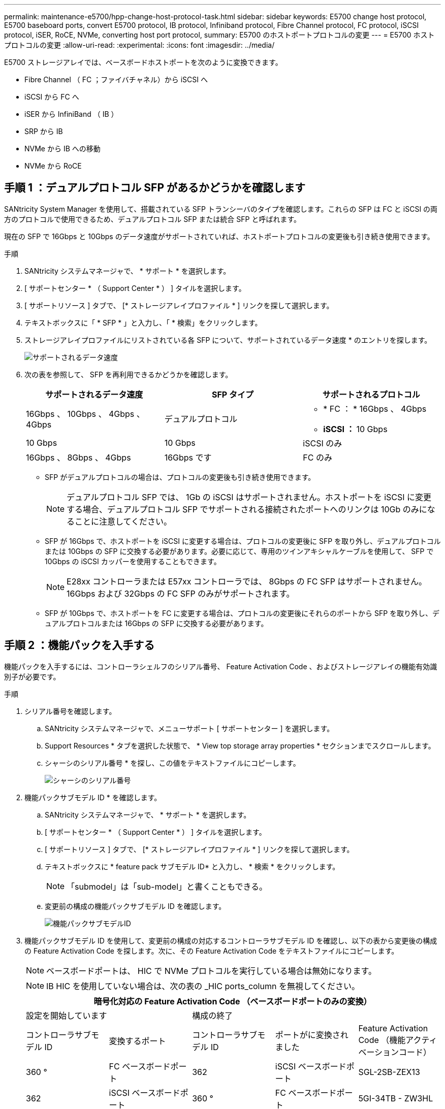---
permalink: maintenance-e5700/hpp-change-host-protocol-task.html 
sidebar: sidebar 
keywords: E5700 change host protocol, E5700 baseboard ports, convert E5700 protocol, IB protocol, Infiniband protocol, Fibre Channel protocol, FC protocol, iSCSI protocol, iSER, RoCE, NVMe, converting host port protocol, 
summary: E5700 のホストポートプロトコルの変更 
---
= E5700 ホストプロトコルの変更
:allow-uri-read: 
:experimental: 
:icons: font
:imagesdir: ../media/


[role="lead"]
E5700 ストレージアレイでは、ベースボードホストポートを次のように変換できます。

* Fibre Channel （ FC ；ファイバチャネル）から iSCSI へ
* iSCSI から FC へ
* iSER から InfiniBand （ IB ）
* SRP から IB
* NVMe から IB への移動
* NVMe から RoCE




== 手順 1 ：デュアルプロトコル SFP があるかどうかを確認します

SANtricity System Manager を使用して、搭載されている SFP トランシーバのタイプを確認します。これらの SFP は FC と iSCSI の両方のプロトコルで使用できるため、デュアルプロトコル SFP または統合 SFP と呼ばれます。

現在の SFP で 16Gbps と 10Gbps のデータ速度がサポートされていれば、ホストポートプロトコルの変更後も引き続き使用できます。

.手順
. SANtricity システムマネージャで、 * サポート * を選択します。
. [ サポートセンター * （ Support Center * ） ] タイルを選択します。
. [ サポートリソース ] タブで、 [* ストレージアレイプロファイル * ] リンクを探して選択します。
. テキストボックスに「 * SFP * 」と入力し、「 * 検索」をクリックします。
. ストレージアレイプロファイルにリストされている各 SFP について、サポートされているデータ速度 * のエントリを探します。
+
image::../media/sam1130_ss_e2800_unified_spf_maint-e5700.gif[サポートされるデータ速度]

. 次の表を参照して、 SFP を再利用できるかどうかを確認します。
+
|===
| サポートされるデータ速度 | SFP タイプ | サポートされるプロトコル 


 a| 
16Gbps 、 10Gbps 、 4Gbps 、 4Gbps
 a| 
デュアルプロトコル
 a| 
** * FC ： * 16Gbps 、 4Gbps
** ** iSCSI ： ** 10 Gbps




 a| 
10 Gbps
 a| 
10 Gbps
 a| 
iSCSI のみ



 a| 
16Gbps 、 8Gbps 、 4Gbps
 a| 
16Gbps です
 a| 
FC のみ

|===
+
** SFP がデュアルプロトコルの場合は、プロトコルの変更後も引き続き使用できます。
+

NOTE: デュアルプロトコル SFP では、 1Gb の iSCSI はサポートされません。ホストポートを iSCSI に変更する場合、デュアルプロトコル SFP でサポートされる接続されたポートへのリンクは 10Gb のみになることに注意してください。

** SFP が 16Gbps で、ホストポートを iSCSI に変更する場合は、プロトコルの変更後に SFP を取り外し、デュアルプロトコルまたは 10Gbps の SFP に交換する必要があります。必要に応じて、専用のツインアキシャルケーブルを使用して、 SFP で 10Gbps の iSCSI カッパーを使用することもできます。
+

NOTE: E28xx コントローラまたは E57xx コントローラでは、 8Gbps の FC SFP はサポートされません。16Gbps および 32Gbps の FC SFP のみがサポートされます。

** SFP が 10Gbps で、ホストポートを FC に変更する場合は、プロトコルの変更後にそれらのポートから SFP を取り外し、デュアルプロトコルまたは 16Gbps の SFP に交換する必要があります。






== 手順 2 ：機能パックを入手する

機能パックを入手するには、コントローラシェルフのシリアル番号、 Feature Activation Code 、およびストレージアレイの機能有効識別子が必要です。

.手順
. シリアル番号を確認します。
+
.. SANtricity システムマネージャで、メニューサポート [ サポートセンター ] を選択します。
.. Support Resources * タブを選択した状態で、 * View top storage array properties * セクションまでスクロールします。
.. シャーシのシリアル番号 * を探し、この値をテキストファイルにコピーします。
+
image::../media/sam1130_ss_e2800_storage_array_profile_sn_smid_copy_maint-e5700.gif[シャーシのシリアル番号]



. 機能パックサブモデル ID * を確認します。
+
.. SANtricity システムマネージャで、 * サポート * を選択します。
.. [ サポートセンター * （ Support Center * ） ] タイルを選択します。
.. [ サポートリソース ] タブで、 [* ストレージアレイプロファイル * ] リンクを探して選択します。
.. テキストボックスに * feature pack サブモデル ID* と入力し、 * 検索 * をクリックします。
+

NOTE: 「submodel」は「sub-model」と書くこともできる。

.. 変更前の構成の機能パックサブモデル ID を確認します。
+
image::../media/storage_array_profile2_maint-e5700.gif[機能パックサブモデルID]



. 機能パックサブモデル ID を使用して、変更前の構成の対応するコントローラサブモデル ID を確認し、以下の表から変更後の構成の Feature Activation Code を探します。次に、その Feature Activation Code をテキストファイルにコピーします。
+

NOTE: ベースボードポートは、 HIC で NVMe プロトコルを実行している場合は無効になります。

+

NOTE: IB HIC を使用していない場合は、次の表の _HIC ports_column を無視してください。

+
|===
5+| 暗号化対応の Feature Activation Code （ベースボードポートのみの変換） 


2+| 設定を開始しています 3+| 構成の終了 


| コントローラサブモデル ID | 変換するポート | コントローラサブモデル ID | ポートがに変換されました | Feature Activation Code （機能アクティベーションコード） 


 a| 
360 °
 a| 
FC ベースボードポート
 a| 
362
 a| 
iSCSI ベースボードポート
 a| 
SGL-2SB-ZEX13



 a| 
362
 a| 
iSCSI ベースボードポート
 a| 
360 °
 a| 
FC ベースボードポート
 a| 
5GI-34TB - ZW3HL

|===
+
|===
7+| 暗号化対応の Feature Activation Code 


3+| 変更前の構成 4+| 変更後の構成 


| コントローラサブモデル ID | ベースボードポート | HIC ポート | コントローラサブモデル ID | ベースボードポート | HIC ポート | Feature Activation Code （機能アクティベーションコード） 


 a| 
360 °
 a| 
FC
 a| 
iSER
 a| 
361
 a| 
FC
 a| 
SRP （ SRP ）
 a| 
Ugg-XSB-ZCZKU



 a| 
362
 a| 
iSCSI
 a| 
iSER
 a| 
SGL-2SB-ZEX13



 a| 
363
 a| 
iSCSI
 a| 
SRP （ SRP ）
 a| 
VGN-LTB-ZGFCT



 a| 
382
 a| 
使用できません
 a| 
NVMe/IB
 a| 
KGI- ISB-ZDHQF



 a| 
403
 a| 
使用できません
 a| 
NVMe/RoCE または NVMe/FC
 a| 
YGH-BHK-Z8EKB



 a| 
361
 a| 
FC
 a| 
SRP （ SRP ）
 a| 
360 °
 a| 
FC
 a| 
iSER
 a| 
JGS-0TB-ZID1V



 a| 
362
 a| 
iSCSI
 a| 
iSER
 a| 
UGX-RTB-ZLBPV （ UGX-RTB-ZLBPV ）



 a| 
363
 a| 
iSCSI
 a| 
SRP （ SRP ）
 a| 
2G1 - BTB - ZMRYN



 a| 
382
 a| 
使用できません
 a| 
NVMe/IB
 a| 
TGV - 8TB - ZKTH6



 a| 
403
 a| 
使用できません
 a| 
NVMe/RoCE または NVMe/FC
 a| 
JGM-EIK-ZAC6Q



 a| 
362
 a| 
iSCSI
 a| 
iSER
 a| 
360 °
 a| 
FC
 a| 
iSER
 a| 
5GI-34TB - ZW3HL



 a| 
361
 a| 
FC
 a| 
SRP （ SRP ）
 a| 
EGL-NTB-ZXKQ4



 a| 
363
 a| 
iSCSI
 a| 
SRP （ SRP ）
 a| 
HGP-QUB-Z1ICJ



 a| 
383
 a| 
使用できません
 a| 
NVMe/IB
 a| 
BGS-AUB-Z2YNG



 a| 
403
 a| 
使用できません
 a| 
NVMe/RoCE または NVMe/FC
 a| 
1GW-LiK- ZG9HN



 a| 
363
 a| 
iSCSI
 a| 
SRP （ SRP ）
 a| 
360 °
 a| 
FC
 a| 
iSER
 a| 
SGU バスタブ - Z3G2U



 a| 
361
 a| 
FC
 a| 
SRP （ SRP ）
 a| 
FGX-Dub-Z5WF7



 a| 
362
 a| 
iSCSI
 a| 
SRP （ SRP ）
 a| 
LG3 - GUB-Z7V17



 a| 
383
 a| 
使用できません
 a| 
NVMe/IB
 a| 
NG5-ZUB-Z8C8J



 a| 
403
 a| 
使用できません
 a| 
NVMe/RoCE または NVMe/FC
 a| 
WG2-0ik-ZI75U



 a| 
382
 a| 
使用できません
 a| 
NVMe/IB
 a| 
360 °
 a| 
FC
 a| 
iSER
 a| 
QG6 - ETB - ZPPPT



 a| 
361
 a| 
FC
 a| 
SRP （ SRP ）
 a| 
Xg8-XTB-ZQ7XS



 a| 
362
 a| 
iSCSI
 a| 
iSER
 a| 
SGB-HTB-ZS0AH



 a| 
363
 a| 
iSCSI
 a| 
SRP （ SRP ）
 a| 
TGD-1TB-ZT5TL



 a| 
403
 a| 
使用できません
 a| 
NVMe/RoCE または NVMe/FC
 a| 
IGR-IIK-ZDBRB



 a| 
383
 a| 
使用できません
 a| 
NVMe/IB
 a| 
360 °
 a| 
FC
 a| 
iSER
 a| 
LG8 - JUB-ZATLD



 a| 
361
 a| 
FC
 a| 
SRP （ SRP ）
 a| 
LG-3UB-ZBAX1



 a| 
362
 a| 
iSCSI
 a| 
iSER
 a| 
NGF-7UB-ZE8KX



 a| 
363
 a| 
iSCSI
 a| 
SRP （ SRP ）
 a| 
3GI- QUB-ZFP1Y



 a| 
403
 a| 
使用できません
 a| 
NVMe/RoCE または NVMe/FC
 a| 
5G7 - RIK - ZL5PE



 a| 
403
 a| 
使用できません
 a| 
NVMe/RoCE または NVMe/FC
 a| 
360 °
 a| 
FC
 a| 
iSER
 a| 
BGC-UIK-Z03GR



 a| 
361
 a| 
FC
 a| 
SRP （ SRP ）
 a| 
LGF - EIK - ZPJRX



 a| 
362
 a| 
iSCSI
 a| 
iSER
 a| 
PGJ-HIK-ZSIDZ



 a| 
363
 a| 
iSCSI
 a| 
SRP （ SRP ）
 a| 
1GM-1JK-ZTYQX



 a| 
382
 a| 
使用できません
 a| 
NVMe/IB
 a| 
JGH-Xik-ZQ142.

|===
+
|===
5+| 暗号化非対応の Feature Activation Code （ベースボードポートのみの変換） 


2+| 変更前の構成 3+| 構成の終了 


| コントローラサブモデル ID | 変換するポート | コントローラサブモデル ID | ポートがに変換されました | Feature Activation Code （機能アクティベーションコード） 


 a| 
365
 a| 
FC ベースボードポート
 a| 
367.
 a| 
iSCSI ベースボードポート
 a| 
BGU-GVB-ZM3KW



 a| 
367.
 a| 
iSCSI ベースボードポート
 a| 
366
 a| 
FC ベースボードポート
 a| 
9GU-2WB-Z503D

|===
+
|===
7+| 暗号化非対応の Feature Activation Code 


3+| 変更前の構成 4+| 変更後の構成 


| コントローラサブモデル ID | ベースボードポート | HIC ポート | コントローラサブモデル ID | ベースボードポート | HIC ポート | Feature Activation Code （機能アクティベーションコード） 


 a| 
365
 a| 
FC
 a| 
iSER
 a| 
366
 a| 
FC
 a| 
SRP （ SRP ）
 a| 
BGP-DVB-ZJ4YC



 a| 
367.
 a| 
iSCSI
 a| 
iSER
 a| 
BGU-GVB-ZM3KW



 a| 
368
 a| 
iSCSI
 a| 
SRP （ SRP ）
 a| 
4GX-ZVB-ZNJVD



 a| 
384
 a| 
使用できません
 a| 
NVMe/IB
 a| 
TGS-WVB-ZKL9T



 a| 
405
 a| 
使用できません
 a| 
NVMe/RoCE または NVMe/FC
 a| 
WGC - GJK - Z7PU2



 a| 
366
 a| 
FC
 a| 
SRP （ SRP ）
 a| 
365
 a| 
FC
 a| 
iSER
 a| 
WG2-3 VB-ZQHLF



 a| 
367.
 a| 
iSCSI
 a| 
iSER
 a| 
QG7 - 6VB - ZSF8M



 a| 
368
 a| 
iSCSI
 a| 
SRP （ SRP ）
 a| 
PGA-PVB-ZUWMX



 a| 
384
 a| 
使用できません
 a| 
NVMe/IB
 a| 
CG5-MVB-ZRYW1



 a| 
405
 a| 
使用できません
 a| 
NVMe/RoCE または NVMe/FC
 a| 
3GH - JK - ZANJQ



 a| 
367.
 a| 
iSCSI
 a| 
iSER
 a| 
365
 a| 
FC
 a| 
iSER
 a| 
PGR - IWB - Z48PC



 a| 
366
 a| 
FC
 a| 
SRP （ SRP ）
 a| 
9GU-2WB-Z503D



 a| 
368
 a| 
iSCSI
 a| 
SRP （ SRP ）
 a| 
SGJ-IWB - ZJFE4



 a| 
385
 a| 
使用できません
 a| 
NVMe/IB
 a| 
UGM-2XB-ZKV0B



 a| 
405
 a| 
使用できません
 a| 
NVMe/RoCE または NVMe/FC
 a| 
8GR-QKK-ZFJTP



 a| 
368
 a| 
iSCSI
 a| 
SRP （ SRP ）
 a| 
365
 a| 
FC
 a| 
iSER
 a| 
YG0-LXB-ZLD26



 a| 
366
 a| 
FC
 a| 
SRP （ SRP ）
 a| 
SGR-5XB-ZNTFB



 a| 
367.
 a| 
iSCSI
 a| 
SRP （ SRP ）
 a| 
PGZ-5WB-Z8M0N



 a| 
385
 a| 
使用できません
 a| 
NVMe/IB
 a| 
KG2-0WB-Z9477



 a| 
405
 a| 
使用できません
 a| 
NVMe/RoCE または NVMe/FC
 a| 
2GV-TK-ZIHI6



 a| 
384
 a| 
使用できません
 a| 
NVMe/IB
 a| 
365
 a| 
FC
 a| 
iSER
 a| 
SGF-SVB-ZWU9M



 a| 
366
 a| 
FC
 a| 
SRP （ SRP ）
 a| 
7GH-CVB-ZYBGV



 a| 
367.
 a| 
iSCSI
 a| 
iSER
 a| 
6GK-VVB-ZZSRN



 a| 
368
 a| 
iSCSI
 a| 
SRP （ SRP ）
 a| 
RGM - FWB-Z195H



 a| 
405
 a| 
使用できません
 a| 
NVMe/RoCE または NVMe/FC
 a| 
VGM - NKK-ZDLDK



 a| 
385
 a| 
使用できません
 a| 
NVMe/IB
 a| 
365
 a| 
FC
 a| 
iSER
 a| 
GG5-8WB - ZBKEM



 a| 
366
 a| 
FC
 a| 
SRP （ SRP ）
 a| 
KG7 - RWB - ZC2RZ



 a| 
367.
 a| 
iSCSI
 a| 
iSER
 a| 
NGC - VWB - ZFZEN



 a| 
368
 a| 
iSCSI
 a| 
SRP （ SRP ）
 a| 
4GE-FWB-ZGGQJ



 a| 
405
 a| 
使用できません
 a| 
NVMe/RoCE または NVMe/FC
 a| 
NG1-WKK-ZLFAI



 a| 
405
 a| 
使用できません
 a| 
NVMe/RoCE または NVMe/FC
 a| 
365
 a| 
FC
 a| 
iSER
 a| 
MG6-ZKK-ZNDVC



 a| 
366
 a| 
FC
 a| 
SRP （ SRP ）
 a| 
WG9-JKK-ZPUAR



 a| 
367.
 a| 
iSCSI
 a| 
iSER
 a| 
Nge - MKK - ZRSW9.



 a| 
368
 a| 
iSCSI
 a| 
SRP （ SRP ）
 a| 
TGG-6KK-ZT9BU



 a| 
384
 a| 
使用できません
 a| 
NVMe/IB
 a| 
AGB-3KK-ZQBLR

|===
+

NOTE: この表にコントローラサブモデル ID が記載されていない場合は、にお問い合わせください http://mysupport.netapp.com["ネットアップサポート"^]。

. System Manager で、機能有効識別子を確認します。
+
.. メニュー「 Settings （設定）」 [ System （システム） ] に移動します。
.. 下にスクロールして * アドオン * を表示します。
.. * 機能パックの変更 * で、 * 機能有効識別子 * を探します。
.. この 32 桁の番号をコピーしてテキストファイルに貼り付けます。
+
image::../media/sam1130_ss_e2800_change_feature_pack_feature_enable_identifier_copy_maint-e5700.gif[機能パックの変更]



. に進みます http://partnerspfk.netapp.com["ネットアップライセンスのアクティブ化：ストレージアレイプレミアム機能のアクティブ化"^]をクリックし、機能パックの入手に必要な情報を入力します。
+
** シャーシのシリアル番号
** Feature Activation Code （機能アクティベーションコード）
** 機能有効識別子
+

NOTE: プレミアム機能ライセンス認証 Web サイトには、「プレミアム機能ライセンス認証手順」へのリンクがあります。 この手順では、この手順を使用しないでください。



. 機能パックのキーファイルを E メールで受け取るかサイトから直接ダウンロードするかを選択します。




== 手順 3 ：ホスト I/O を停止します

ホストポートのプロトコルを変更する前に、ホストからの I/O 処理をすべて停止します。変更が完了するまではストレージアレイのデータにアクセスできません。

このタスクは、すでに使用中のストレージアレイを変換する場合にのみ適用されます。

.手順
. ストレージアレイと接続されているすべてのホストの間で I/O 処理が発生しないようにします。たとえば、次の手順を実行します。
+
** ストレージからホストにマッピングされた LUN に関連するすべてのプロセスを停止します。
** ストレージからホストにマッピングされた LUN にアプリケーションがデータを書き込んでいないことを確認します。
** アレイのボリュームに関連付けられているファイルシステムをすべてアンマウントします。
+

NOTE: ホスト I/O 処理を停止する具体的な手順はホストオペレーティングシステムや構成によって異なり、ここでは説明していません。環境内でホスト I/O 処理を停止する方法がわからない場合は、ホストをシャットダウンすることを検討してください。

+

CAUTION: * データ損失の可能性 * - I/O 処理の実行中にこの手順を続行すると、ストレージアレイにアクセスできないため、ホストアプリケーションがデータを失う可能性があります。



. ストレージアレイでミラー関係が確立されている場合は、セカンダリストレージアレイのすべてのホスト I/O 処理を停止します。
. キャッシュメモリ内のデータがドライブに書き込まれるまで待ちます。
+
キャッシュされたデータをドライブに書き込む必要がある場合は、各コントローラの背面にある緑のキャッシュアクティブ LED * （ 1 ） * が点灯します。このLEDが消灯するまで待つ必要があります。image:../media/e5700_ib_hic_w_cache_led_callouts_maint-e5700.gif["E5700コントローラのキャッシュアクティブLED"]

. SANtricity システムマネージャのホームページで、「 * 進行中の操作を表示」を選択します。
. すべての処理が完了するまで待ってから、次の手順に進みます。




== 手順 4 ：機能パックを変更する

機能パックを変更して、ベースボードホストポート、 IB HIC ポート、または両方のタイプのポートのホストプロトコルを変更します。

.手順
. SANtricity システムマネージャで、 [MENU: Settings （メニュー：設定） ] [System] （システム）を選択します。
. [ * アドオン * ] で、 [ * 機能パックの変更 * ] を選択します。
+
image::../media/sam1130_ss_system_change_feature_pack_maint-e5700.gif[機能パックの変更]

. [ * 参照 ] をクリックし、適用する機能パックを選択します。
. フィールドに「 * CHANGE * 」と入力します。
. [ 変更（ Change ） ] をクリックします。
+
機能パックの移行が開始されます。両方のコントローラが自動的に 2 回リブートし、新しい機能パックが有効になります。リブートが完了すると、ストレージアレイは応答可能な状態に戻ります。

. ホストポートのプロトコルが想定したプロトコルになっていることを確認します。
+
.. SANtricity システムマネージャで、 * ハードウェア * を選択します。
.. Show back of shelf* （シェルフの背面を表示）をクリックします。
.. コントローラ A またはコントローラ B の図を選択します
.. コンテキストメニューから * 表示設定 * （ * View settings * ）を選択します。
.. [ * ホスト・インターフェイス * ] タブを選択します。
.. [ 詳細設定を表示する *] をクリックします。
.. ベースボードポートと HIC ポート（「 'sot 1' 」というラベルが付いたポート）の詳細を確認し、各タイプのポートのプロトコルが想定したプロトコルになっていることを確認します。




.次の手順
に進みます link:hpp-complete-protocol-conversion-task.html["ホストプロトコル変更後の処理"]。
